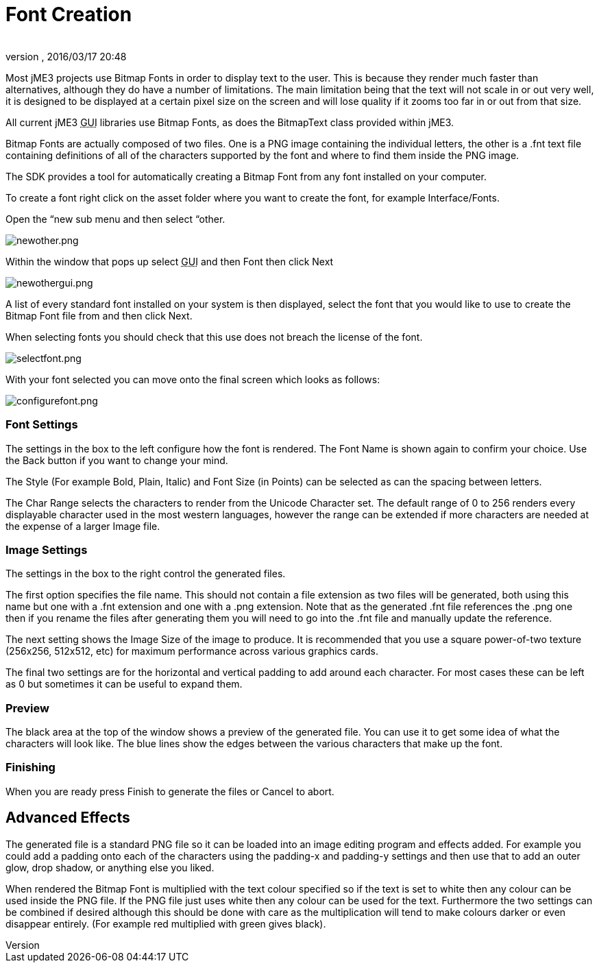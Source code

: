 = Font Creation
:author: 
:revnumber: 
:revdate: 2016/03/17 20:48
:relfileprefix: ../
:imagesdir: ..
ifdef::env-github,env-browser[:outfilesuffix: .adoc]


Most jME3 projects use Bitmap Fonts in order to display text to the user. This is because they render much faster than alternatives, although they do have a number of limitations. The main limitation being that the text will not scale in or out very well, it is designed to be displayed at a certain pixel size on the screen and will lose quality if it zooms too far in or out from that size.


All current jME3 +++<abbr title="Graphical User Interface">GUI</abbr>+++ libraries use Bitmap Fonts, as does the BitmapText class provided within jME3.


Bitmap Fonts are actually composed of two files. One is a PNG image containing the individual letters, the other is a .fnt text file containing definitions of all of the characters supported by the font and where to find them inside the PNG image.


The SDK provides a tool for automatically creating a Bitmap Font from any font installed on your computer.


To create a font right click on the asset folder where you want to create the font, for example Interface/Fonts.


Open the “new sub menu and then select “other.


image:sdk/newother.png[newother.png,with="",height=""]


Within the window that pops up select +++<abbr title="Graphical User Interface">GUI</abbr>+++ and then Font then click Next


image:sdk/newothergui.png[newothergui.png,with="",height=""]


A list of every standard font installed on your system is then displayed, select the font that you would like to use to create the Bitmap Font file from and then click Next.


When selecting fonts you should check that this use does not breach the license of the font.


image:sdk/selectfont.png[selectfont.png,with="",height=""]


With your font selected you can move onto the final screen which looks as follows:


image:sdk/configurefont.png[configurefont.png,with="",height=""]



=== Font Settings

The settings in the box to the left configure how the font is rendered. The Font Name is shown again to confirm your choice. Use the Back button if you want to change your mind.


The Style (For example Bold, Plain, Italic) and Font Size (in Points) can be selected as can the spacing between letters.


The Char Range selects the characters to render from the Unicode Character set. The default range of 0 to 256 renders every displayable character used in the most western languages, however the range can be extended if more characters are needed at the expense of a larger Image file.



=== Image Settings

The settings in the box to the right control the generated files.


The first option specifies the file name. This should not contain a file extension as two files will be generated, both using this name but one with a .fnt extension and one with a .png extension. Note that as the generated .fnt file references the .png one then if you rename the files after generating them you will need to go into the .fnt file and manually update the reference.


The next setting shows the Image Size of the image to produce. It is recommended that you use a square power-of-two texture (256x256, 512x512, etc) for maximum performance across various graphics cards.


The final two settings are for the horizontal and vertical padding to add around each character. For most cases these can be left as 0 but sometimes it can be useful to expand them.



=== Preview

The black area at the top of the window shows a preview of the generated file. You can use it to get some idea of what the characters will look like. The blue lines show the edges between the various characters that make up the font.



=== Finishing

When you are ready press Finish to generate the files or Cancel to abort.



== Advanced Effects

The generated file is a standard PNG file so it can be loaded into an image editing program and effects added. For example you could add a padding onto each of the characters using the padding-x and padding-y settings and then use that to add an outer glow, drop shadow, or anything else you liked.


When rendered the Bitmap Font is multiplied with the text colour specified so if the text is set to white then any colour can be used inside the PNG file. If the PNG file just uses white then any colour can be used for the text. Furthermore the two settings can be combined if desired although this should be done with care as the multiplication will tend to make colours darker or even disappear entirely. (For example red multiplied with green gives black).

